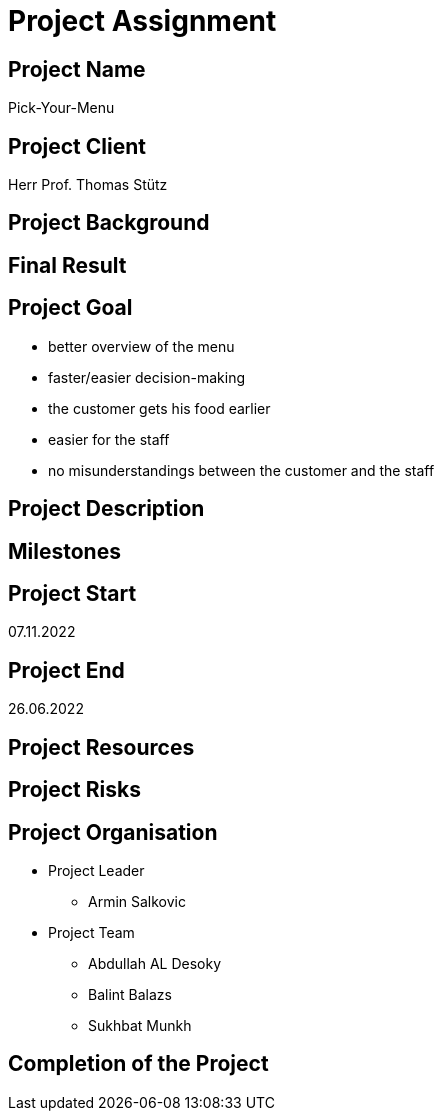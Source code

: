 = Project Assignment

////
Team:   Armin Salkovic
        Abdullah AL Desoky
        Balint Balazs
        Sukhbat Munkh

Class: 3BHIF
////

== Project Name
Pick-Your-Menu

== Project Client
Herr Prof. Thomas Stütz

== Project Background


== Final Result


== Project Goal
* better overview of the menu
* faster/easier decision-making
* the customer gets his food earlier
* easier for the staff
* no misunderstandings between the customer and the staff

== Project Description


== Milestones

== Project Start
07.11.2022

== Project End
26.06.2022

== Project Resources

== Project Risks

== Project Organisation
* Project Leader
** Armin Salkovic
* Project Team
** Abdullah AL Desoky
** Balint Balazs
** Sukhbat Munkh

== Completion of the Project


